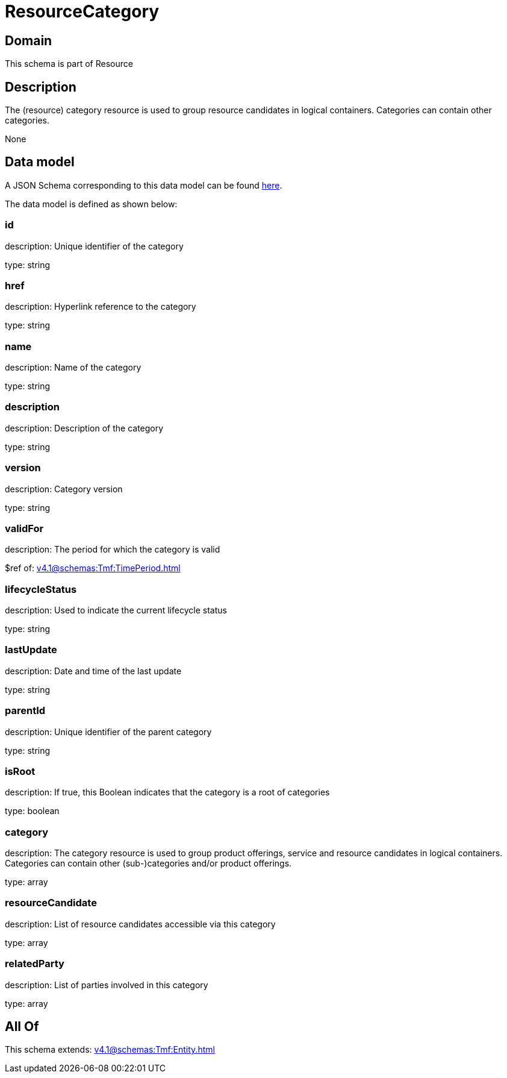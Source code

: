 = ResourceCategory

[#domain]
== Domain

This schema is part of Resource

[#description]
== Description

The (resource) category resource is used to group resource candidates in logical containers. Categories can contain other categories.

None

[#data_model]
== Data model

A JSON Schema corresponding to this data model can be found https://tmforum.org[here].

The data model is defined as shown below:


=== id
description: Unique identifier of the category

type: string


=== href
description: Hyperlink reference to the category

type: string


=== name
description: Name of the category

type: string


=== description
description: Description of the category

type: string


=== version
description: Category version

type: string


=== validFor
description: The period for which the category is valid

$ref of: xref:v4.1@schemas:Tmf:TimePeriod.adoc[]


=== lifecycleStatus
description: Used to indicate the current lifecycle status

type: string


=== lastUpdate
description: Date and time of the last update

type: string


=== parentId
description: Unique identifier of the parent category

type: string


=== isRoot
description: If true, this Boolean indicates that the category is a root of categories

type: boolean


=== category
description: The category resource is used to group product offerings, service and resource candidates in logical containers. Categories can contain other (sub-)categories and/or product offerings.

type: array


=== resourceCandidate
description: List of resource candidates accessible via this category

type: array


=== relatedParty
description: List of parties involved in this category

type: array


[#all_of]
== All Of

This schema extends: xref:v4.1@schemas:Tmf:Entity.adoc[]
